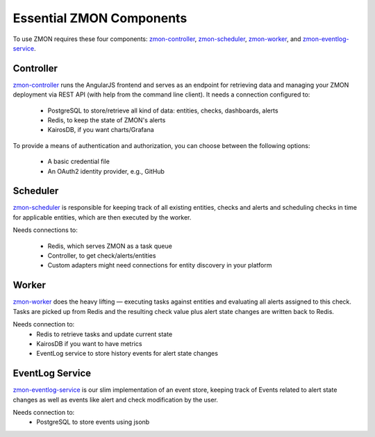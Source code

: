 ************************
Essential ZMON Components
************************

To use ZMON requires these four components: zmon-controller_, zmon-scheduler_, zmon-worker_, and zmon-eventlog-service_.

.. image:: ../images/components.svg

Controller
==========

zmon-controller_ runs the AngularJS frontend and serves as an endpoint for retrieving data and managing your ZMON deployment via REST API (with help from the command line client). It needs a connection configured to:

 * PostgreSQL to store/retrieve all kind of data: entities, checks, dashboards, alerts
 * Redis, to keep the state of ZMON's alerts
 * KairosDB, if you want charts/Grafana

To provide a means of authentication and authorization, you can choose between the following options:

 * A basic credential file
 * An OAuth2 identity provider, e.g., GitHub

Scheduler
=========

zmon-scheduler_ is responsible for keeping track of all existing entities, checks and alerts and scheduling checks in time for applicable entities, which are then executed by the worker.

Needs connections to:

 * Redis, which serves ZMON as a task queue
 * Controller, to get check/alerts/entities
 * Custom adapters might need connections for entity discovery in your platform

Worker
======

zmon-worker_ does the heavy lifting — executing tasks against entities and evaluating all alerts assigned to this check. Tasks are picked up from Redis and the resulting check value plus alert state changes are written back to Redis.

Needs connection to:
 * Redis to retrieve tasks and update current state
 * KairosDB if you want to have metrics
 * EventLog service to store history events for alert state changes

EventLog Service
================

zmon-eventlog-service_ is our slim implementation of an event store, keeping track of Events related to alert state changes as well as events like alert and check modification by the user.

Needs connection to:
 * PostgreSQL to store events using jsonb

.. _zmon-controller: https://github.com/zalando/zmon-controller
.. _zmon-scheduler: https://github.com/zalando/zmon-scheduler
.. _zmon-worker: https://github.com/zalando/zmon-worker
.. _zmon-eventlog-service: https://github.com/zalando/zmon-eventlog-service
